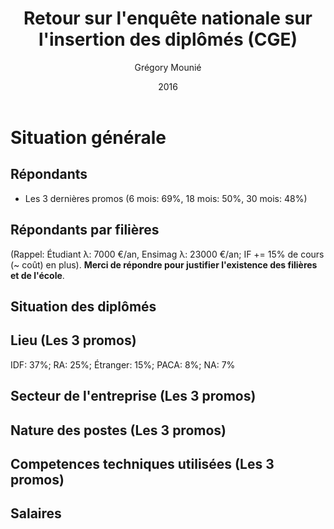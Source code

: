 #+TITLE: Retour sur l'enquête nationale sur l'insertion des diplômés (CGE)
#+DATE: 2016
#+AUTHOR: Grégory Mounié
#+EMAIL: gregory.mounie@imag.fr
#+OPTIONS: ':nil *:t -:t ::t <:t H:2 \n:nil ^:t arch:headline
#+OPTIONS: author:t c:nil creator:comment d:(not "LOGBOOK") date:t
#+OPTIONS: e:t email:nil f:t inline:t num:t p:nil pri:nil stat:t
#+OPTIONS: tags:t tasks:t tex:t timestamp:t toc:nil todo:t |:t
#+CREATOR: Emacs 24.4.1 (Org mode 8.2.10)
#+DESCRIPTION:
#+EXCLUDE_TAGS: noexport
#+KEYWORDS:
#+LANGUAGE: en
#+SELECT_TAGS: export

#+OPTIONS: H:2
#+BEAMER_COLOR_THEME: spruce
#+BEAMER_FONT_THEME:
#+BEAMER_HEADER:  \usecolortheme{rose} \usecolortheme{dolphin}
#+BEAMER_INNER_THEME:
#+BEAMER_OUTER_THEME:
#+BEAMER_THEME: Warsaw
#+LATEX_CLASS: beamer
#+LATEX_CLASS_OPTIONS: [presentation]
#+STARTUP: beamer

* Situation générale
** Répondants
   - Les 3 dernières promos (6 mois: 69%, 18 mois: 50%, 30 mois: 48%)

 #+ATTR_LATEX: :width 12cm
 [[./../Output/repondants16.png]]

** Répondants par filières
   (Rappel: Étudiant \lambda: 7000 \euro/an, Ensimag \lambda: 23000 \euro/an; IF += 15% de
   cours (~ coût) en plus). *Merci de répondre pour justifier
   l'existence des filières et de l'école*.

 #+ATTR_LATEX: :width 11cm
 [[./../Output/ensimag_2016_repondants_filiere.png]]

** Situation des diplômés

 #+ATTR_LATEX: :width 13cm
 [[./../Output/ensimag_2016_situation.png]]

** Lieu (Les 3 promos)
   IDF: 37%; RA: 25%; Étranger: 15%; PACA: 8%; NA: 7%

 #+ATTR_LATEX: :width 11.5cm
 [[./../Output/ensimag_2016_lieu.png]]

** Secteur de l'entreprise (Les 3 promos)

 #+ATTR_LATEX: :width 11cm 
 [[./../Output/ensimag_2016_secteurs_filiere.png]]

** Nature des postes (Les 3 promos)

 #+ATTR_LATEX: :width 12cm
 [[./../Output/ensimag_2016_postes.png]]


** Competences techniques utilisées (Les 3 promos)

 #+ATTR_LATEX: :width 13cm
 [[./../Output/ensimag_2016_competence.png]]



** Salaires 

 #+ATTR_LATEX: :width 13cm
 [[./../Output/ensimag_2016_salaire_total_inf100000.png]]

